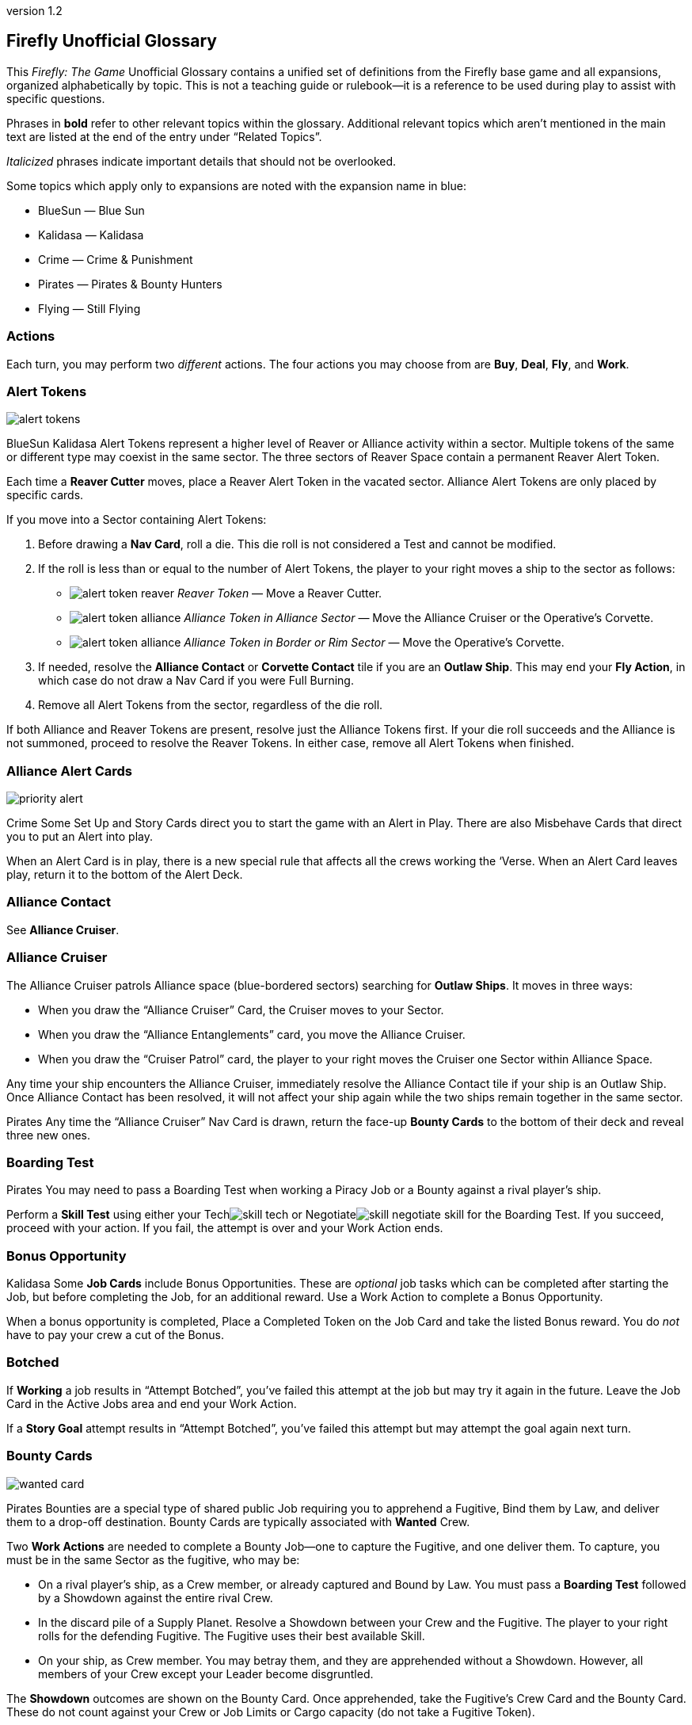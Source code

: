 :doctitle: Firefly Unofficial Glossary
:revnumber: 1.2
:reproducible:
:experimental:
:imagesdir: images
:showtitle!:
:!sectids:

== Firefly Unofficial Glossary

[.normal]
This _Firefly: The Game_ Unofficial Glossary contains a unified set of
definitions from the Firefly base game and all expansions, organized
alphabetically by topic. This is not a teaching guide or rulebook—it
is a reference to be used during play to assist with specific questions.

Phrases in *bold* refer to other relevant topics within the glossary.
Additional relevant topics which aren't mentioned in the main text are listed
at the end of the entry under "`Related Topics`".

_Italicized_ phrases indicate important details that should not be overlooked.

Some topics which apply only to expansions are noted with the expansion name in
blue:

* [.expansion]#BlueSun# — Blue Sun
* [.expansion]#Kalidasa# — Kalidasa
* [.expansion]#Crime# — Crime & Punishment
* [.expansion]#Pirates# — Pirates & Bounty Hunters
* [.expansion]#Flying# — Still Flying

=== Actions

Each turn, you may perform two _different_ actions. The four actions
you may choose from are *Buy*, *Deal*, *Fly*, and *Work*.

=== Alert Tokens

image::alert-tokens.png[float=right,pdfwidth=33%]

[.expansion]#BlueSun# [.expansion]#Kalidasa# Alert Tokens represent a higher
level of Reaver or Alliance activity within a sector. Multiple tokens of the
same or different type may coexist in the same sector. The three sectors of
Reaver Space contain a permanent Reaver Alert Token.

Each time a *Reaver Cutter* moves, place a Reaver Alert Token in the vacated
sector. Alliance Alert Tokens are only placed by specific cards.

If you move into a Sector containing Alert Tokens:

1. Before drawing a *Nav Card*, roll a die. This die roll is not considered a Test
and cannot be modified.

2. If the roll is less than or equal to the number of Alert Tokens, the player to
your right moves a ship to the sector as follows:

* image:alert-token-reaver.png[fit=line] _Reaver Token_ — Move a Reaver Cutter.

* image:alert-token-alliance.png[fit=line] _Alliance Token in Alliance Sector_ —
Move the Alliance Cruiser or the Operative's Corvette.

* image:alert-token-alliance.png[fit=line] _Alliance Token in Border or Rim Sector_ —
Move the Operative's Corvette.

3. If needed, resolve the *Alliance Contact* or *Corvette Contact* tile if you
   are an *Outlaw Ship*. This may end your *Fly Action*, in which case do not
   draw a Nav Card if you were Full Burning.

4. Remove all Alert Tokens from the sector, regardless of the die roll.

If both Alliance and Reaver Tokens are present, resolve just the Alliance
Tokens first. If your die roll succeeds and the Alliance is not summoned,
proceed to resolve the Reaver Tokens. In either case, remove all Alert Tokens
when finished.

=== Alliance Alert Cards

image::priority-alert.png[float=right,pdfwidth=33%]

[.expansion]#Crime# Some Set Up and Story Cards direct you to start the game
with an Alert in Play. There are also Misbehave Cards that direct you to put an
Alert into play.

When an Alert Card is in play, there is a new special rule that affects all the
crews working the ‘Verse. When an Alert Card leaves play, return it to the
bottom of the Alert Deck.

=== Alliance Contact

See *Alliance Cruiser*.

=== Alliance Cruiser

The Alliance Cruiser patrols Alliance space (blue-bordered sectors) searching
for *Outlaw Ships*. It moves in three ways:

* When you draw the "`Alliance Cruiser`" Card, the Cruiser moves to your
Sector.

* When you draw the "`Alliance Entanglements`" card, you move the Alliance
Cruiser.

* When you draw the "`Cruiser Patrol`" card, the player to your right
moves the Cruiser one Sector within Alliance Space.

Any time your ship encounters the Alliance Cruiser, immediately resolve the
Alliance Contact tile if your ship is an Outlaw Ship. Once Alliance Contact
has been resolved, it will not affect your ship again while the two ships
remain together in the same sector.

[.expansion]#Pirates#
Any time the "`Alliance Cruiser`" Nav Card is drawn, return the face-up
*Bounty Cards* to the bottom of their deck and reveal three new ones.

=== Boarding Test

[.expansion]#Pirates# You may need to pass a Boarding Test when working a Piracy
Job or a Bounty against a rival player's ship.

Perform a *Skill Test* using either your Techimage:skill-tech.png[fit=line] or
Negotiateimage:skill-negotiate.png[fit=line] skill for the Boarding Test. If
you succeed, proceed with your action. If you fail, the attempt is over and
your Work Action ends.

=== Bonus Opportunity

[.expansion]#Kalidasa# Some *Job Cards* include Bonus Opportunities. These are
_optional_ job tasks which can be completed after starting the Job, but before
completing the Job, for an additional reward. Use a Work Action to complete a
Bonus Opportunity.

When a bonus opportunity is completed, Place a Completed Token on the Job Card
and take the listed Bonus reward. You do _not_ have to pay your crew a cut of
the Bonus.

=== Botched

If *Working* a job results in "`Attempt Botched`", you've failed this attempt
at the job but may try it again in the future. Leave the Job Card in the Active
Jobs area and end your Work Action.

If a *Story Goal* attempt results in "`Attempt Botched`", you've failed this
attempt but may attempt the goal again next turn.

=== Bounty Cards

image::wanted-card.png[float=right,pdfwidth=33%]

[.expansion]#Pirates# Bounties are a special type of shared public Job
requiring you to apprehend a Fugitive, Bind them by Law, and deliver them to a
drop-off destination. Bounty Cards are typically associated with *Wanted* Crew.

Two *Work Actions* are needed to complete a Bounty Job—one to capture the
Fugitive, and one deliver them. To capture, you must be in the same Sector as
the fugitive, who may be:

* On a rival player's ship, as a Crew member, or already captured and Bound by Law.
You must pass a *Boarding Test* followed by a Showdown against the entire
rival Crew.

* In the discard pile of a Supply Planet. Resolve a Showdown between your Crew and
the Fugitive. The player to your right rolls for the defending Fugitive.
The Fugitive uses their best available Skill.

* On your ship, as Crew member. You may betray them, and they are apprehended
without a Showdown. However, all members of your Crew except your Leader become
disgruntled.

The *Showdown* outcomes are shown on the Bounty Card. Once apprehended, take
the Fugitive's Crew Card and the Bounty Card. These do not count against your
Crew or Job Limits or Cargo capacity (do not take a Fugitive Token).

If you captured an _already Bound_ Fugitive from a Rival, you may choose to
deliver the Bounty yourself, or to rescue the Fugitive by either adding them to
your Crew for free or returning them to their Supply Planet's discard pile. In
both cases, return the Bounty Card to the bottom of its deck.

If *Reaver Contact* kills your Fugitives, any captured Fugitives on your ship are
removed from the game along with their Bounty Cards.

When a Bounty is delivered, take your reward and pay your crew (or Disgruntle
them), as with any other Job. Then, remove the Bounty Card and Crew Card from
the game.

Each time the "`*Alliance Cruiser*`" Nav Card is drawn, return the 3 face-up
Bounties to the bottom of the Bounty Deck and reveal 3 new Bounties.

*Related Topics*: Cortex Alert

=== Bribes

Some Negotiateimage:skill-negotiate.png[fit=line] *Skill Tests* say "`Bribes`"
after their number. _Before_ you roll a die, you may choose to pay Bribes.

For every $100 you pay the bank, add +1 to your total. Your new test result
will be your Roll + Skill + Bribes.

=== Buy Action

The Buy Action may only be used at a *Supply Planet*. You may choose _one_ of
these two options:

* Purchase *Supply Cards*, Fuel (for $100 each), and Parts (for $300 each). When
buying Supply Cards, you may *Consider* three cards, and buy up to two of those cards.

* Or, send your entire Crew on Shore Leave: Pay $100 per Crew, whether
Disgruntled or not, including your Leader, and remove all Disgruntled tokens.

=== Capers

[.expansion]#Flying# If you have a Deceptive Crew member, you may use a Deal
action from any location to *Consider* three Capers and keep up to two. If you draw
the "Reshuffle" card while considering Capers, resolve it immediately.

If you lose your Deceptive Crew, immediately discard all active Capers. If this
happens in the middle of a Caper *Work Action*, you may attempt to complete the
Job before having to discard it.

Capers count towars your *Job Card* hand limit and active job limit once
started.

=== Cargo

Shipping Jobs require you to pick up Cargo at one location (using a *Work
Action*) and deliver it to a different location (using a second Work Action).

Once you are *Solid* with certain *Contacts*, you may sell excess Cargo to them
when *Dealing* with them. When you are Solid with Lord Harrow, you may purchase
Cargo from him.

Players in the same sector may *Trade* Cargo along with other items.

You may dump Cargo into space at any time on your turn to make more room in
your hold.

=== Challenge Cards

image::challenge-card.png[float=right,pdfwidth=33%]

[.expansion]#BlueSun# When *Dealing* with Mr. Universe, you *Consider* Big Damn
Challenges instead of Jobs. These count towards your inactive job hand limit.

Challenge Cards add extra requirements in order to complete the Job, but also
provide increased rewards.

When starting a new Job with a *Work Action*, you may attach a Challenge card to
the Job Card. Challenges may not be attached to Bounties or Piracy Jobs. Legal
and Illegal Challenges may only be attached to Jobs of the same legality.
Active Challenge Cards do not count toward your active job limit.

If a Challenge Card requires extra *Misbehaves*, that number of Misbehaves must
be added at _each step_ of the Job that already requires Misbehaving, or during
the final step if the job does not normally require Misbehaving.

When you complete a Job with an attached Challenge, you become Solid with Mr.
Universe in addition to the Job's Contact. If you receive a *Warrant* while
working a Job with an attached Challenge, you lose Reputation with Mr Universe.

=== Consider

When *Buying* cards or *Dealing* with Contacts, you may Consider three cards, and
may take up to two of those cards:

* Look through the relevant discard pile and select _up to_ three cards to consider.
* If you selected fewer than three discards, you may draw from the corresponding deck
until you have three cards to consider.
* Once you have three cards to consider, you may take up to two of them, paying if required.
* Any untaken cards are placed in the corresponding discard pile.

=== Contacts

Contacts have a variety of Jobs they’d like you to undertake. Signs on the map
mark Contact Planets where you can use the *Deal Action* to *Consider* new jobs
from the corresponding Contact Deck.

=== Contraband

Smuggling Jobs require you to pick up *Illegal* Contraband at one location (using
a *Work Action*), and deliver it to a different location (using a second Work
Action). These jobs require you to *Misbehave* when loading and/or unloading
Contraband.

Seized contraband can be difficult to replace. Replacements can occasionally be
found through *Nav Cards* or *Misbehave Cards*, or by *Trading* with other
players or when Solid with Fanty & Mingo.

You may dump Contraband into space at any time on your turn to make more room
in your hold.

=== Cortex Alert

[.expansion]#Pirates# A Cortex Alert is a special type of *Bounty Card* that pays
out on a whole class of Crew (e.g. Bandits) rather than a single named
Fugitive.

If you are the first player to successfully apprehend one of the targets, take
the Bounty Card as usual. You may attempt to apprehend additional targets on
future turns to add to the bounty stack if you wish. When you deliver the
Bounty, you receive the Bounty reward for each Bound Fugitive delivered. Bounty
bonuses are only paid once.

You may steal a Cortex Alert Bounty from a rival player, following the same
Boarding Test and Showdown as when stealing a single Bound Fugitive. In this
case, you steal _all_ Bound Crew Cards with the Bounty Card, as part of a
single Work Action.

*Related Topics:* Bounty Cards

=== Corvette Contact

[.expansion]#Kalidasa# See *Operative's Corvette*.

=== Credits

Credits are used to buy *Gear*, *Ship Upgrades*, *Fuel* and *Parts*, to hire
*Crew* and pay them after completing a *Job*, and to offer *Bribes*.

Credits are usually gained by completing jobs, selling *Cargo* or *Contraband* to
*Solid* contacts, or in *Trade* with other players.

=== Crew Cards

Crew Cards can be found at *Supply Planets* along with Gear and Ship Upgrades,
and can be acquired with a *Buy Action* by paying the fee shown on the card.

Some Crew have professions which may help accomplish Jobs, Goals, or other
effects. Professions include: Soldier, Merc, Pilot, Mechanic, Companion,
Grifter, Medic, and Lawman.

As a free action, you may dismiss Crew in any *Planetary Sector* by placing
them in their corresponding Supply Planet discard pile. You may not dismiss
Crew to prevent them from being Killed. You may not dismiss your Leader.

=== Cruiser

See *Alliance Cruiser*.

=== Cutter

See *Reaver Cutter*.

=== Deal Action

If your Firefly is in a *Contact’s* Sector, you may Deal with that Contact to
accept new jobs. If you are *Solid* with that Contact, you may also be able to
sell *Cargo* and *Contraband* to them or perform other actions as part of your Deal
Action.

When accepting new jobs, you may *Consider* three cards, and may accept up to two of
those cards.

You may not have more than three inactive Jobs or Challenges in your hand at any time.

=== Deceptive

Only one Deceptive crew member may be in play at any time. When a Deceptive
Crew is hired by any player, any other Deceptive crew member already in play is
removed from the game.

[.expansion]#Flying# When playing with the *Capers* Deck, any time a Deceptive
Crew would be removed from the game _for any reason_, they should instead be
shuffled back into their supply deck.

=== Disgruntled

image::disgruntled.png[float=right,pdfwidth=20%]

When a *Crew* member becomes Disgruntled, place a Disgruntled Token on their
card.

If a Disgruntled Crew member receives a second Disgruntled Token, they jump
ship—return the Crew to the appropriate discard pile.

If your *Leader* ever receives a second Disgruntled token, they’ve lost
confidence in their Crew and fire them. Discard all your Crew, except for your
Leader, to their Supply Deck discard piles. Remove the Disgruntled token from
your Leader.

You may, on your turn, hire Disgruntled Crew away from another player in your
Sector by paying the Crew's hiring fee to the bank. Take the Crew Card and
remove the Disgruntled token.

You may remove Disgruntled Tokens by sending your Crew on Shore Leave during a
*Buy Action*.

*Related Topics:* Morality, Shuttles

=== Drive Core

Each Drive Core has a range, which is the maximum number of sectors your ship
can move during a Full Burn. Drive Cores may also have additional special rules
listed on their cards.

You may only have one Drive Core at a time. If you get a new Drive Core,
discard your previous one.

Certain ships have special Drive Cores which cannot be replaced.

*Related Topics:* Fly Action

=== Evade

When a *Nav Card* result says to Evade, move your ship to an adjacent sector. Do
not draw an additional Nav Card. No further movement is possible. If you have
another (non-Fly) *Action* to take, you may do so.

You may never Evade into a sector that is occupied by a Reaver Cutter.

=== Fly Action

When Flying, you may choose _one_ of these two options:

* _Full Burn_ — spend one *Fuel* and move up to the range of your ship's *Drive
Core*. For each sector entered, draw and resolve a *Nav Card* matching the new
sector before continuing.

* _Mosey_ — move one sector and your Fly action ends. Do not spend Fuel or draw a
Nav Card.

You may never move diagonally between sectors.

When a sector is occupied by a *Reaver Cutter*, no ship may Full Burn or
*Evade* into that sector, but may Mosey in if playing with [.expansion]#BlueSun#.

=== Fuel

Fuel is needed in order to Full Burn during the *Fly Action*. Fuel can be
purchased at any *Supply Planet* as part of a *Buy Action*. You may dump Fuel
at any time on your turn to make space in your hold.

=== Full Burn

See *Fly Action*.

=== Full Stop

If a card instructs you to "`Full Stop`", your ship stops in its current
Sector. No further movement is possible. If you have another Action to take,
you may do so.

=== Fugitives

Some transport Jobs require you to pick up Fugitives at one location (using a
*Work Action*), and deliver them to a different location (using a second Work
Action). Transporting Fugitives is *Illegal* and makes you an *Outlaw Ship*.

You may drop off Fugitives in any sector with a Planet at any time on your turn
to make space in your hold.

*Related Topics:* Passengers

=== Gear Cards

Gear is weapons, equipment, clothing, vehicles or anything else your *Crew* might
carry or equip to help overcome obstacles. *Ship Upgrades* are not Gear.

When conducting a *Work Action*, you can assign one piece of Gear to each Crew
member. Leave any unassigned Gear on your ship until the Work Action is
finished. Gear not carried by a Crew may not be used in any way during a Work
Action.

Some Gear provides additional Skill Points, *Keywords* or other special
abilities.

=== Goal Token

See *Story Goals*.

=== Goods

Goods are *Cargo*, *Contraband*, *Fuel* and *Parts*. If a card allows you to
load a number of Goods, you may choose which type of Goods you’d like to load,
and may mix different Goods.

=== Havens

[.expansion]#BlueSun# Some Story Cards will direct you to Choose Havens during
Set Up. Each Story Card will detail the Havens’ importance and which planets
may or may not be eligible for selection.

During Set Up, after choosing Leaders, players place their Haven tokens instead
of placing their ships. Haven Tokens must be placed in Sectors containing
planets but may not be placed at Supply or Contact planets. Players may not
place their Haven Token in a Sector that is already another player’s Haven.
Unless otherwise noted, players’ ships start at their Haven.

=== Heavy Load

image::heavy-load.png[float=right,pdfwidth=20%]

Some Jobs require transporting Heavy Loads. If you have one of these Jobs
active, you must spend one extra *Fuel* during a Full Burn. The effect of
multiple Heavy Load tokens is cumulative.

If your *Drive Core* doesn't normally require Fuel to Full Burn, you must still
pay the Heavy Load penalty.

=== Immoral Jobs

See *Morality*.

[%breakable]
=== Job Cards

image::needs.png[float=right,pdfwidth=20%]

You may have up to three Job Cards in your hand. You may discard Jobs from your
hand at any time.

You may have up to three Job Cards in your Active Jobs area. You may _not_ discard
Active Jobs. They must be completed, or can be lost if you gain a *Warrant* while
working them.

Job Cards contain the Job Type (shipping, transport, smuggling, or crime),
location(s) where the job is to be performed, whether it is *Immoral* or *Illegal*,
if *Misbehaving* is required, *Skills* and *Keywords* needed to Work the
job, the job's payout, and more.

*Related Topics:* Bonus Opportunity, Work Action

=== Keep Flying

When a *Nav Card* outcome says to Keep Flying, you may continue your *Fly
Action* if you still have range left on your *Drive Core*.

=== Keywords

Many *Gear Cards* and some *Crew* have green Keywords on their cards. These
include: [.keyword]#FIREARM#, [.keyword]#SNIPER RIFLE#, [.keyword]#EXPLOSIVES#,
[.keyword]#HACKING RIG#, [.keyword]#FAKE ID#, [.keyword]#TRANSPORT#, and
[.keyword]#FANCY DUDS#.

Keywords sometimes allow you to bypass a *Misbehave Card* entirely or may be
a prerequisite for some Misbehave options or Job Cards.

=== Killed

Whenever a test result says to Kill some number of *Crew*, you must choose
which Crew to remove from the game. Any *Gear* the Crew was carrying is
returned to your ship. If you choose your *Leader*, place a *Disgruntled*
Token on your them and return them to your ship for the rest of the *Work
Action* instead of removing the Leader's Crew Card from the game.

During a *Work Action*, you may only kill Crew that were participating in the
Job, not those on your ship.

The *Medic* profession grants a chance to save the Crew and return them to the
ship for the remainder of the turn.

=== Kosherized rules

Some Fight *Skill Tests* will say "`Kosherized`" after the skill point number.
In Kosherized fights, you may not add any Fight
Skillimage:skill-fight.png[fit=line] from *Gear* to your total: only the
image:skill-fight.png[fit=line] listed on your *Crew Cards* may be used.

=== Lawman

[.expansion]#Pirates# Some Crew have the profession of Lawman. These Crew are free
to hire and are not paid a cut from Jobs.

Lawmen will never work an *Illegal* Job—they will remain onboard your ship
instead. Each Lawman pays a Bounty Bonus when a Bound Fugitive is successfully
delivered to the drop-off location on a *Bounty Card*.

=== Leaders

Your Leader always counts as Crew, taking up one Crew space on your Ship Card,
costing $100 during Shore Leave, etc.

When the outcome of any event would cause your Leader to be *Killed*, return
them to your ship for the rest of the *Work Action* and place a *Disgruntled*
Token on them instead. *Medics* can attempt to save a Leader before this
happens.

If your Leader ever receives a second Disgruntled token, they’ve lost
confidence in their Crew and fire them. Discard all your Crew, except your
Leader, to their Supply Deck discard piles. Remove the Disgruntled token from
your Leader.

Leaders can never be hired away by other players.

=== Make-Work

If you have nothing to do and your ship is in a *Planetary Sector*, you may use
your entire *Work Action* to take $200 from the bank instead of Working a Job.

=== Medic

If you have a Medic in your Crew, make a Medic Check whenever a Crew is
*Killed*:

* 1–4: Crew Dies, remove from play.
* 5–6: Crew is returned to the ship.

Some Gear and Ship Upgrades can modify the Medic Check.

Medics may make a Medic check even if they are the ones at risk of being
Killed. They may also prevent a *Leader* from being *Disgruntled* when the
Leader would normally be Killed.

[%breakable]
=== Misbehave Cards

image::misbehave-card.png[float=right,pdfwidth=20%]

To complete some Jobs or Story Goals, you must proceed through the number of
Misbehave Cards pictured on the Job Card. Draw cards one at a time and attempt
each before proceeding to the next. Once you start the job attempt, you must
see it through and cannot stop early.

Most Misbehave Cards have two options you can choose from. Some options may
have requirements such as *Keywords*. Some cards my have two steps to pass
sequentially.

The bottom of some Misbehave Cards list a Person, Profession, Item, or
*Keyword* which will allow you to proceed automatically without misbehaving.

Misbehaving outcomes:

* _Proceed_ — continue to work the job.
* _Attempt Botched_ — you've failed this attempt but may attempt the job again in
the future. Leave the Job Card in the Active Jobs area and end your Work
Action.
* _Warrant Issued_ — you've failed the job and attracted the authorities. Place a
*Warrant* Token on your Ship Card. Discard the job to its Contact Deck and end
your Work Action.

=== Morality

Some Jobs are Immoral and some are Morally Subjective. A small red tab on the
*Job Card* below the Legal/Illegal tab notes the Job's morality. If nothing is
listed, the job is Moral.

Whenever you complete an Immoral Job, all your Moral Crew become *Disgruntled*.

[.expansion]#Pirates# Working on a Subjectively Moral job against a rival ship
with a Moral Leader makes the job Immoral: your Moral Crew do not like to
target other Moral Leaders.

=== Mosey

See *Fly Action*.

=== Nav Cards

Nav Cards describe obstacles and encounters in the 'Verse. When using the *Fly
Action*, draw and resolve a Nav Card matching each sector entered (Alliance
Space, Border Space, or Rim Space), before continuing to the next sector.

When any Nav Deck becomes exhausted, or when a card marked
[.keyword]#RESHUFFLE# is resolved, reshuffle the discard pile and remaining
deck to form a new deck.

=== Operative's Corvette

[.expansion]#Kalidasa# The Operative prowls all of known space, looking for
fugitives and wanted criminals. His Corvette may enter any sector on the map.

If the Operative’s Corvette is ever in the same Sector as a *Reaver Cutter*,
the Reavers are driven off—move the Reaver ship to a Reaver Starting Sector.
The Corvette may not end its move in the three Reaver Starting Sectors.

Whenever the Operative’s Corvette enters a Sector with Reaver *Alert
Tokens* image:alert-token-reaver.png[fit=line], remove the tokens without
resolving them.

When the Operative's Corvette ends its movement in a Sector with an *Outlaw
Ship*, or an Outlaw Ship moves into the Corvette's sector, immediately resolve
the Corvette Contact tile.

=== Outlaw Ship

A ship is considered an Outlaw Ship if it has any outstanding *Warrants*, is
carrying *Contraband* or *Fugitives* (even in the ship's Stash), or has any *Wanted
Crew* onboard.

=== Parts

Spare Parts are sometimes needed in order to make repairs while flying through
the 'Verse. Parts can be purchased at a *Supply Planet* as part of a *Buy action*,
or sometimes can be found through *Nav Cards* or other means.

You may dump Parts at any time on your turn to make space in your hold.

=== Passengers

Some transport Jobs require you to pick up Passengers at one location (using a
*Work Action*), and deliver them to a different location (using a second Work
Action).

You may drop off Passengers in any sector with a Planet at any time on your
turn to make space in your hold.

=== Piracy Jobs

[.expansion]#Pirates# Piracy Job Cards allow you to raid rival players' ships,
making off with stolen goods: cargo, contraband, fuel and parts.

Like any other job, a *Work Action* is used to Work a Piracy Job. Your ship must
be in the same sector as your intended target. You must first pass a *Boarding
Test* followed by a *Showdown*.

=== Planetary Sector

A Planetary Sector is any sector that contains a named planet. The Space Bazaar
and Cortex Relay 7 count as planets.

*Related Items:* Uroboros Belt

=== Reaver Contact

See *Reaver Cutters*.

=== Reaver Cutters

The Reavers roam through Rim and Border Space, looking for unwary ships to
raid.

If you start your turn in the same Sector as a Reaver Cutter, resolve the
Reaver Contact tile.

When a Sector is occupied by a Reaver Cutter, no ship may Full Burn or Evade
into that Sector, but may Mosey in if playing with [.expansion]#BlueSun#.

The Reaver Cutters can move in three ways:

* When you draw the "`Reaver Cutter`" card, the Cutter moves to your Sector.

* When you draw the "`Reaver Bait`" card, you move the Cutter.

* When you draw the "`Reavers on the Hunt`" card, the player to your right
moves the Cutter one Sector within Border Space.

Only one Reaver ship may ever be in a sector. If a Nav Card would call a second
Cutter to a sector, immediately resolve Reaver Contact instead.

If the *Operative’s Corvette* is ever in the same Sector as a Reaver Cutter, the
Reavers are driven off. Move the Reaver ship to a Reaver Starting Sector.

[.expansion]#BlueSun# Each time a Reaver Cutter moves, place a Reaver *Alert
Token* in the vacated sector, including the sectors with pre-printed Alert
Tokens.

=== Reputation

See *Solid*.

=== Salvage Op

Some cards have "`Salvage Op`" listed on them. This may activate a bonus on
certain Crew Cards.

=== Seizure

[.expansion]#Crime# Some *Misbehave Cards* call for Seizing a type of equipment.
If your crew has any of their gear Seized, it is removed from the game and may
not be repurchased.

=== Set Up Cards

Set Up Cards allow different ways to set up a game of Firefly (starting Jobs,
Gear, map setup, etc.) Story Cards may override some Set Up Card steps.

=== Series 4 Ship

Series 4 ships have a larger cargo hold, better drive core, and a secured
fuel exchange system (six stash spaces for fuel only).

They are pre-equipped with a set of starting *Ship Upgrades*. During Game
Setup, you must pay the costs listed on the matching Ship Upgrade Cards.

=== Ship Card

Your Ship Card has a hold and a *Stash* that are used to store and hide goods,
slots for a *Drive Core* and *Ship Upgrades*, and a maximum crew capacity.

=== Ship Upgrade Cards

Ship Upgrades allow you to customize your ship, and can be purchased at *Supply
Planets*. Each Ship Card has a number of upgrade slots available. You may never
have more Ship Upgrades than Ship Card upgrade slots. You may discard a Ship
Upgrade at any time.

=== Shore Leave

See *Buy Action*.

=== Showdown

[.expansion]#Pirates# In a showdown, the active player is the Attacker and the
target player is the Defender. The Attacker must first choose which Skill they
will use in the Showdown. The Defender then chooses which Skill they will
defend with.

Both players may allocate their Gear to any Crew they wish before the Showdown
roll.

Both players roll a die and add it to their chosen Skill. The higher total wins
the Showdown. The Defender wins ties.

=== Shuttles

[.expansion]#Flying# Whenever your Crew jumps ship (after being disgruntled twice,
or being hired by another player while disgruntled) roll a die. If the result
is lower than the number of Crew leaving, discard one ship upgrade with the
[.keyword]#SHUTTLE# keyword.

If a Shuttle lets you Work in an adjacent sector, you can only transport as
many goods and passengers as fit in the Shuttle, cannot benefit from other Ship
Upgrades, and can only carry four Crew on the Job.

You can ignore *Alert Tokens* when using a Shuttle to Work in an adjacent sector.
You may not use a Shuttle to take a Work Action in a sector occupied by a Reaver
Cutter, or one occupied by the Alliance Cruiser if you are an *Outlaw Ship*.

=== Skill Test

There are three types of skills: Fightimage:skill-fight.png[fit=line],
Techimage:skill-tech.png[fit=line] and
Negotiateimage:skill-negotiate.png[fit=line]. You can find skill points on both
*Crew* and *Gear* Cards. Each symbol shown on a Crew or Gear Card counts as one
skill point when performing Skill Tests.

image::skill-test.png[float=right,pdfwidth=50%]

Skill Tests are written as a Skill icon, followed by a die and a target
number. Roll a die and add all your available Skill Points of the appropriate
type. Then, compare your total to the list of possible results under the target
number.

Whenever you roll a Firefly on the die, count it as a 6 and make a *Thrillin'
Heroics Bonus Roll*—roll the die again and add the result to the total.

=== Solid

When you complete a *Job* for a *Contact* your reputation with them becomes
Solid. Slide the completed Job Card under your Ship Card so the name of the
Contact is visible. If you complete a job and are already Solid with that
Contact, remove the newly completed job card from the game.

When you are Solid, Contacts may buy Cargo and Contraband from you when
dealing with them, and can offer other benefits.

If you receive a *Warrant* while working a Job for a Contact, any reputation
with that Contact is lost along with any and all benefits for being Solid.
Remove from the game the completed Job Card used to track your Solid reputation
with the contact. You may prove yourself useful again by completing another Job
for the offended Contact and restore your Solid rep.

Receiving a Warrant for _any reason_ will cause reputation loss with Harken,
regardless of what contact the Job you were working came from. You may not
become Solid with Harken while you have a Warrant.

=== Splitting Up

[.expansion]#Crime# Some *Misbehave Cards* require your Crew to split into two
teams. You must have at least one Crew in each team. If you only have one Crew
member left working the Job when called upon to Split your Crew, you’ve *Botched*
the Job Attempt.

=== Stash

Your ship's Stash storage provides some protection against searches and piracy.
When targeted by a Piracy Job, you may re-arrange your Goods, Passengers
and Fugitives between your Cargo Hold and Stash.

The Stash on Jetwash and Esmeralda may only hold Fuel.

=== Story Cards

Each game of Firefly starts with choosing a Story Card. Story Cards detail what
each player needs to accomplish to win the game.

If the Story Card has numbered *Story Goals* you must complete these goals in
order. In other cases, there may only be a single goal needed to win.

=== Story Goals

If a Story Goal calls for a *Skill Test*, you must use a *Work Action* to
advance the Goal; otherwise, the Goal is simply achieved when you meet its
requirements.

When you complete a Goal, take a Goal token to mark your progress. Once a Goal
is achieved, it cannot be lost. Goals are not Jobs, thus you do not pay your
Crew after working a Goal, and any abilities or cards which reference a "`Job`"
do not apply.

If a Story Goal results in "`Attempt *Botched*`", you've failed this attempt but
may attempt the goal again next turn.

If a Story Goal results in "`*Warrant* Issued`", you've failed the goal and
attracted the authorities but may attempt the goal again next turn. Place a
Warrant Token on your Ship Card.

=== Supply Planets

Supply Planets offer *Crew* for hire, *Gear* for your crew to carry and *Ship
Upgrades*. Signs on the map mark Supply Planets where you can use the *Buy Action*
to hire and acquire these cards.

=== "`Thrillin’ Heroics`" Bonus Roll

The dice in the game have a Firefly pictured instead of a 6. Whenever you roll
a Firefly, count it as a 6 and make a Bonus Roll: roll the die again and add
the result to the total.

=== Trading

When two or more players’ ships are _stopped_ in the same sector, they may
buy, sell and trade *Crew*, *Fuel*, *Parts*, *Cargo*, *Contraband*, Ship
*Upgrades* and *Gear* to one another without restriction. They may not exchange
Jobs, Passengers, Fugitives or Drive Cores.

Players are free to discuss and make these deals outside of the normal turn
order and other players may take their normal turn while bargains are struck.
Dealing with others players in this fashion does not require using an Action.
The opportunity for Trading ends when one of the players leaves the sector.

[.expansion]#BlueSun# Credits may be exchanged with another player at any time,
regardless of location.

=== Upgrades

See *Ship Upgrades*.

=== Uroboros Belt

The Uroboros Belt is an area of space around the Blue Sun star that is littered
with mineral-rich asteroids and planetoids.

You can start working a Job in the Uroboros Belt in any of the four Sectors that
picture Uroboros asteroids.

Uroboros Sectors are not considered *Planetary Sectors* unless they also contain
a named planet.

=== Wanted Crew

image::wanted-crew.png[float=right,pdfwidth=33%]

*Crew* members with a small warrant badge next to their cost are wanted by the
Alliance. If you have Wanted Crew onboard you are an *Outlaw Ship* and when you
encounter the *Alliance Cruiser*, the Crew may be seized.

=== Wanted Crew Tokens

image::wanted-token.png[float=right,pdfwidth=25%]

[.expansion]#Crime# When a result states "`Your Crew is now Wanted`", add a Wanted
token to each of your Crew who isn’t already Wanted. They now count as Wanted
whenever you’re called upon to make a Wanted Crew Roll.

If a Crew with a Wanted Token is dismissed, discard the Wanted Token.

=== Warrant

If you receive a Warrant while *Working* a *Job*, discard the Job, returning it
to the discard pile of the issuing Contact. Any *Solid* Reputation with that
Contact is lost.

Receiving a Warrant for _any reason_ will cause reputation loss with Harken,
regardless of what contact the Job you were working came from. You may not
become Solid with Harken while you have a Warrant.

=== Work Action

Taking a Work Action allows you to attempt to move a single Job forward.
Succeeding at a Crime job completes the job, while delivery jobs require two
successful Work Actions at different locations—one to start the job and one to
finish it.

To work on a job:

* Your Firefly must be in the specified location for the current Job step.
* Confirm that the job's "`Needs`" are met. Usually this requires *Skills* or
*Keywords*. "`Needs`" must be met during both the pick-up and drop-off stages of
Delivery jobs.
* Place the Job Card face-up in your Active Jobs area, if not already started.
You may not have more than three active Jobs.
* Select which *Crew* will participate and assign *Gear* to them as desired. Crew and
gear left on the ship may not be used during the attempt.
* Follow the instructions on the Job Card to attempt to work the job.

If, while working a Job, all your Crew is killed or returns to the ship, you’ve
*Botched* the Job.

After successfully completing a job:

* Take the listed payout from the bank, including any bonuses from the Job
Card, Crew Cards, and Story Card.
* Pay every crew member their cut, whether they worked on the job or not. Any
Crew member you choose not to pay becomes *Disgruntled*.

* To show you are *Solid* with a Contact, take the completed Job Card and slide
it under your Ship Card so the name of the Contact is visible. If you were
already Solid, remove the Job Card from the game.

If you have nothing to do and your ship is in a *Planetary Sector*, you may
instead use your entire Work Action to *Make-Work* at the planet: take $200
from the bank instead of Working a Job.

_Note:_ if you’ve Loaded Cargo, Contraband, Passengers or Fugitives on to your
ship as part of a Job and subsequently lose them, you’re on your own to replace
them. You can’t return to the Pick Up location to get more.

*Related Topics:* Morality, Misbehave.

